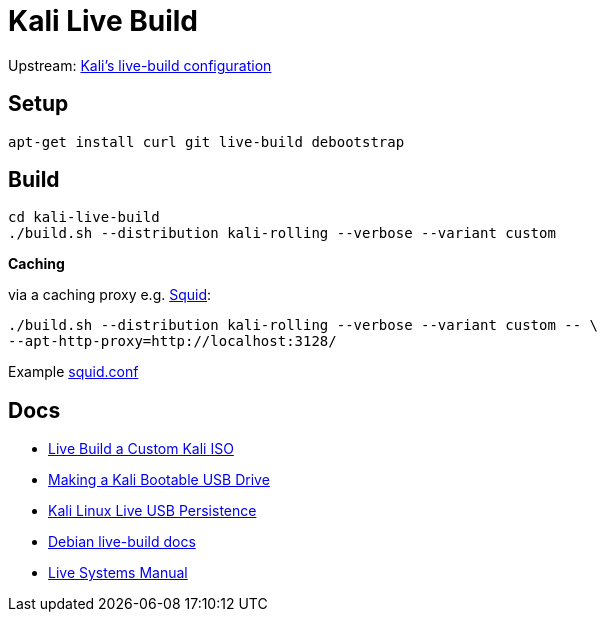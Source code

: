 = Kali Live Build

Upstream: http://git.kali.org/gitweb/?p=live-build-config.git;a=summary[Kali's live-build configuration]

== Setup

----
apt-get install curl git live-build debootstrap
----

== Build

----
cd kali-live-build
./build.sh --distribution kali-rolling --verbose --variant custom
----

*Caching*

via a caching proxy e.g. http://www.squid-cache.org/[Squid]:

----
./build.sh --distribution kali-rolling --verbose --variant custom -- \
--apt-http-proxy=http://localhost:3128/
----

Example link:squid.conf[squid.conf]

== Docs

* http://docs.kali.org/development/live-build-a-custom-kali-iso[Live Build a Custom Kali ISO]
* http://docs.kali.org/downloading/kali-linux-live-usb-install[Making a Kali Bootable USB Drive]
* http://docs.kali.org/downloading/kali-linux-live-usb-persistence[Kali Linux Live USB Persistence]
* http://live.debian.net/devel/live-build/[Debian live-build docs]
* http://live.debian.net/manual/4.x/html/live-manual.en.html[Live Systems Manual]
